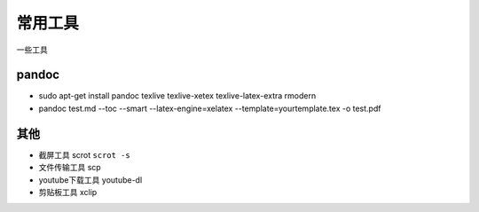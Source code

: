 常用工具
========

一些工具

pandoc
------
- sudo apt-get install pandoc texlive texlive-xetex texlive-latex-extra rmodern
- pandoc test.md --toc --smart --latex-engine=xelatex --template=yourtemplate.tex -o test.pdf

其他
----

- 截屏工具 scrot ``scrot -s``
- 文件传输工具 scp
- youtube下载工具 youtube-dl
- 剪贴板工具 xclip


